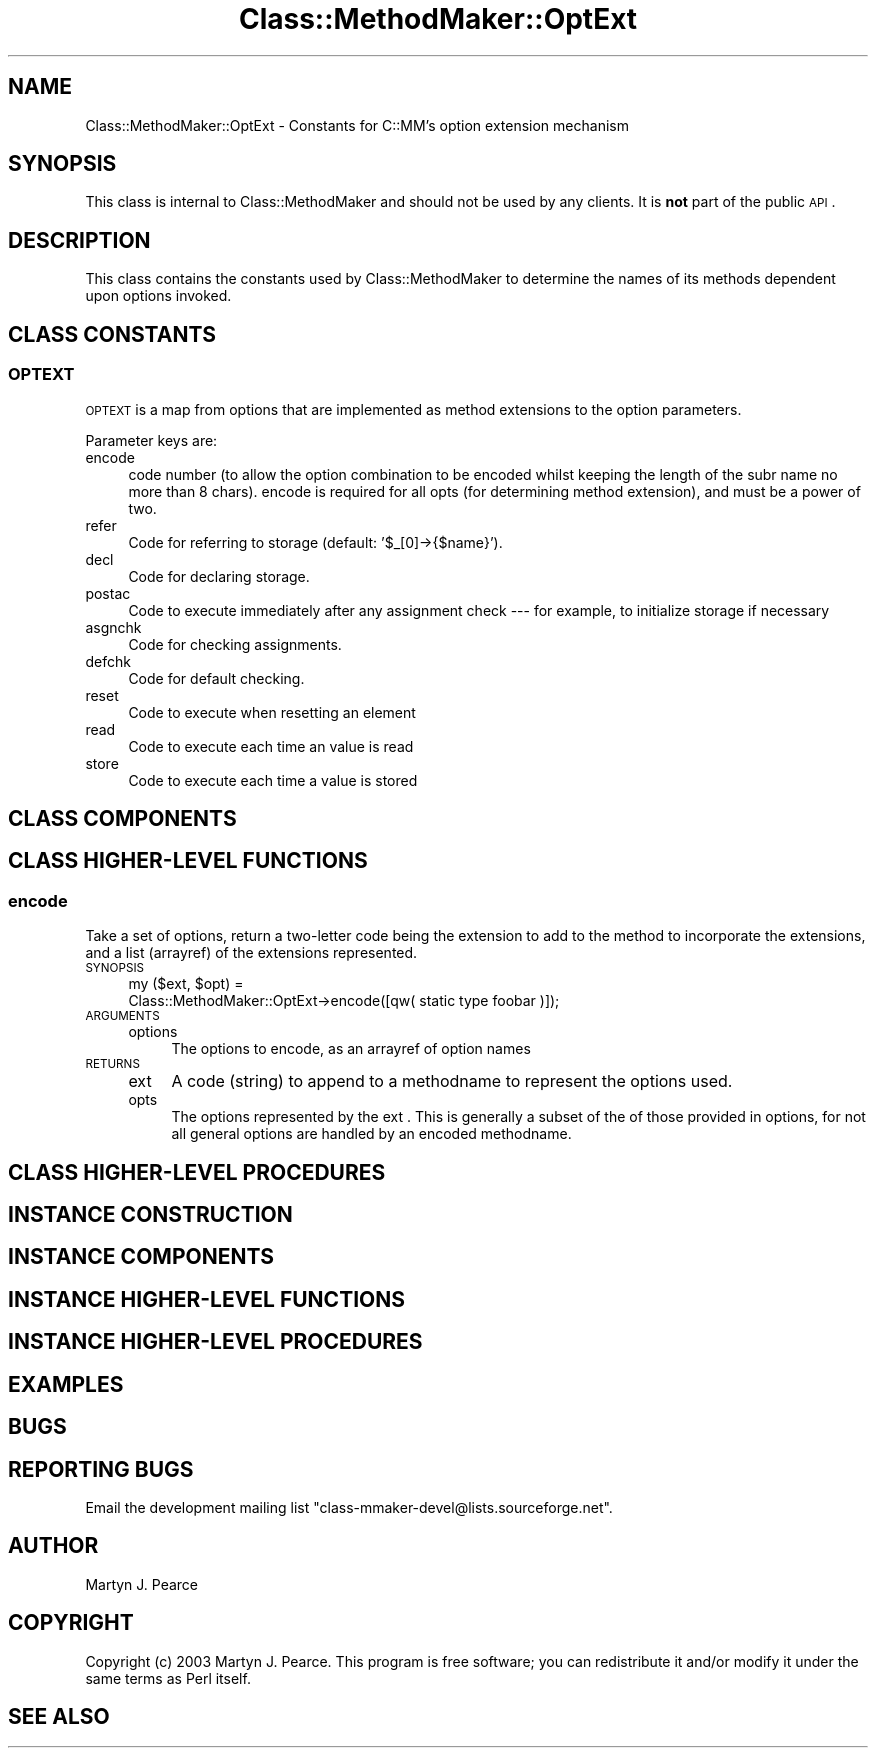 .\" Automatically generated by Pod::Man 2.25 (Pod::Simple 3.16)
.\"
.\" Standard preamble:
.\" ========================================================================
.de Sp \" Vertical space (when we can't use .PP)
.if t .sp .5v
.if n .sp
..
.de Vb \" Begin verbatim text
.ft CW
.nf
.ne \\$1
..
.de Ve \" End verbatim text
.ft R
.fi
..
.\" Set up some character translations and predefined strings.  \*(-- will
.\" give an unbreakable dash, \*(PI will give pi, \*(L" will give a left
.\" double quote, and \*(R" will give a right double quote.  \*(C+ will
.\" give a nicer C++.  Capital omega is used to do unbreakable dashes and
.\" therefore won't be available.  \*(C` and \*(C' expand to `' in nroff,
.\" nothing in troff, for use with C<>.
.tr \(*W-
.ds C+ C\v'-.1v'\h'-1p'\s-2+\h'-1p'+\s0\v'.1v'\h'-1p'
.ie n \{\
.    ds -- \(*W-
.    ds PI pi
.    if (\n(.H=4u)&(1m=24u) .ds -- \(*W\h'-12u'\(*W\h'-12u'-\" diablo 10 pitch
.    if (\n(.H=4u)&(1m=20u) .ds -- \(*W\h'-12u'\(*W\h'-8u'-\"  diablo 12 pitch
.    ds L" ""
.    ds R" ""
.    ds C` ""
.    ds C' ""
'br\}
.el\{\
.    ds -- \|\(em\|
.    ds PI \(*p
.    ds L" ``
.    ds R" ''
'br\}
.\"
.\" Escape single quotes in literal strings from groff's Unicode transform.
.ie \n(.g .ds Aq \(aq
.el       .ds Aq '
.\"
.\" If the F register is turned on, we'll generate index entries on stderr for
.\" titles (.TH), headers (.SH), subsections (.SS), items (.Ip), and index
.\" entries marked with X<> in POD.  Of course, you'll have to process the
.\" output yourself in some meaningful fashion.
.ie \nF \{\
.    de IX
.    tm Index:\\$1\t\\n%\t"\\$2"
..
.    nr % 0
.    rr F
.\}
.el \{\
.    de IX
..
.\}
.\"
.\" Accent mark definitions (@(#)ms.acc 1.5 88/02/08 SMI; from UCB 4.2).
.\" Fear.  Run.  Save yourself.  No user-serviceable parts.
.    \" fudge factors for nroff and troff
.if n \{\
.    ds #H 0
.    ds #V .8m
.    ds #F .3m
.    ds #[ \f1
.    ds #] \fP
.\}
.if t \{\
.    ds #H ((1u-(\\\\n(.fu%2u))*.13m)
.    ds #V .6m
.    ds #F 0
.    ds #[ \&
.    ds #] \&
.\}
.    \" simple accents for nroff and troff
.if n \{\
.    ds ' \&
.    ds ` \&
.    ds ^ \&
.    ds , \&
.    ds ~ ~
.    ds /
.\}
.if t \{\
.    ds ' \\k:\h'-(\\n(.wu*8/10-\*(#H)'\'\h"|\\n:u"
.    ds ` \\k:\h'-(\\n(.wu*8/10-\*(#H)'\`\h'|\\n:u'
.    ds ^ \\k:\h'-(\\n(.wu*10/11-\*(#H)'^\h'|\\n:u'
.    ds , \\k:\h'-(\\n(.wu*8/10)',\h'|\\n:u'
.    ds ~ \\k:\h'-(\\n(.wu-\*(#H-.1m)'~\h'|\\n:u'
.    ds / \\k:\h'-(\\n(.wu*8/10-\*(#H)'\z\(sl\h'|\\n:u'
.\}
.    \" troff and (daisy-wheel) nroff accents
.ds : \\k:\h'-(\\n(.wu*8/10-\*(#H+.1m+\*(#F)'\v'-\*(#V'\z.\h'.2m+\*(#F'.\h'|\\n:u'\v'\*(#V'
.ds 8 \h'\*(#H'\(*b\h'-\*(#H'
.ds o \\k:\h'-(\\n(.wu+\w'\(de'u-\*(#H)/2u'\v'-.3n'\*(#[\z\(de\v'.3n'\h'|\\n:u'\*(#]
.ds d- \h'\*(#H'\(pd\h'-\w'~'u'\v'-.25m'\f2\(hy\fP\v'.25m'\h'-\*(#H'
.ds D- D\\k:\h'-\w'D'u'\v'-.11m'\z\(hy\v'.11m'\h'|\\n:u'
.ds th \*(#[\v'.3m'\s+1I\s-1\v'-.3m'\h'-(\w'I'u*2/3)'\s-1o\s+1\*(#]
.ds Th \*(#[\s+2I\s-2\h'-\w'I'u*3/5'\v'-.3m'o\v'.3m'\*(#]
.ds ae a\h'-(\w'a'u*4/10)'e
.ds Ae A\h'-(\w'A'u*4/10)'E
.    \" corrections for vroff
.if v .ds ~ \\k:\h'-(\\n(.wu*9/10-\*(#H)'\s-2\u~\d\s+2\h'|\\n:u'
.if v .ds ^ \\k:\h'-(\\n(.wu*10/11-\*(#H)'\v'-.4m'^\v'.4m'\h'|\\n:u'
.    \" for low resolution devices (crt and lpr)
.if \n(.H>23 .if \n(.V>19 \
\{\
.    ds : e
.    ds 8 ss
.    ds o a
.    ds d- d\h'-1'\(ga
.    ds D- D\h'-1'\(hy
.    ds th \o'bp'
.    ds Th \o'LP'
.    ds ae ae
.    ds Ae AE
.\}
.rm #[ #] #H #V #F C
.\" ========================================================================
.\"
.IX Title "Class::MethodMaker::OptExt 3"
.TH Class::MethodMaker::OptExt 3 "2011-02-28" "perl v5.14.3" "User Contributed Perl Documentation"
.\" For nroff, turn off justification.  Always turn off hyphenation; it makes
.\" way too many mistakes in technical documents.
.if n .ad l
.nh
.SH "NAME"
Class::MethodMaker::OptExt \- Constants for C::MM's option extension mechanism
.SH "SYNOPSIS"
.IX Header "SYNOPSIS"
This class is internal to Class::MethodMaker and should not be used by any
clients.  It is \fBnot\fR part of the public \s-1API\s0.
.SH "DESCRIPTION"
.IX Header "DESCRIPTION"
This class contains the constants used by Class::MethodMaker to determine the
names of its methods dependent upon options invoked.
.SH "CLASS CONSTANTS"
.IX Header "CLASS CONSTANTS"

.SS "\s-1OPTEXT\s0"
.IX Subsection "OPTEXT"
\&\s-1OPTEXT\s0 is a map from options that are implemented as method extensions to
the option parameters.
.PP
Parameter keys are:
.IP "encode" 4
.IX Item "encode"
code number (to allow the option combination to be encoded whilst keeping the
length of the subr name no more than 8 chars).  encode is required for all
opts (for determining method extension), and must be a power of two.
.IP "refer" 4
.IX Item "refer"
Code for referring to storage (default: '$_[0]\->{$name}').
.IP "decl" 4
.IX Item "decl"
Code for declaring storage.
.IP "postac" 4
.IX Item "postac"
Code to execute immediately after any assignment check \-\-\- for example, to
initialize storage if necessary
.IP "asgnchk" 4
.IX Item "asgnchk"
Code for checking assignments.
.IP "defchk" 4
.IX Item "defchk"
Code for default checking.
.IP "reset" 4
.IX Item "reset"
Code to execute when resetting an element
.IP "read" 4
.IX Item "read"
Code to execute each time an value is read
.IP "store" 4
.IX Item "store"
Code to execute each time a value is stored
.SH "CLASS COMPONENTS"
.IX Header "CLASS COMPONENTS"

.SH "CLASS HIGHER-LEVEL FUNCTIONS"
.IX Header "CLASS HIGHER-LEVEL FUNCTIONS"

.SS "encode"
.IX Subsection "encode"
Take a set of options, return a two-letter code being the extension to add to
the method to incorporate the extensions, and a list (arrayref) of the
extensions represented.
.IP "\s-1SYNOPSIS\s0" 4
.IX Item "SYNOPSIS"
.Vb 2
\&  my ($ext, $opt) =
\&    Class::MethodMaker::OptExt\->encode([qw( static type foobar )]);
.Ve
.IP "\s-1ARGUMENTS\s0" 4
.IX Item "ARGUMENTS"
.RS 4
.PD 0
.IP "options" 4
.IX Item "options"
.PD
The options to encode, as an arrayref of option names
.RE
.RS 4
.RE
.IP "\s-1RETURNS\s0" 4
.IX Item "RETURNS"
.RS 4
.PD 0
.IP "ext" 4
.IX Item "ext"
.PD
A code (string) to append to a methodname to represent the options used.
.IP "opts" 4
.IX Item "opts"
The options represented by the ext .  This is generally a subset of the of
those provided in options, for not all general options are handled by an
encoded methodname.
.RE
.RS 4
.RE
.SH "CLASS HIGHER-LEVEL PROCEDURES"
.IX Header "CLASS HIGHER-LEVEL PROCEDURES"

.SH "INSTANCE CONSTRUCTION"
.IX Header "INSTANCE CONSTRUCTION"

.SH "INSTANCE COMPONENTS"
.IX Header "INSTANCE COMPONENTS"

.SH "INSTANCE HIGHER-LEVEL FUNCTIONS"
.IX Header "INSTANCE HIGHER-LEVEL FUNCTIONS"

.SH "INSTANCE HIGHER-LEVEL PROCEDURES"
.IX Header "INSTANCE HIGHER-LEVEL PROCEDURES"

.SH "EXAMPLES"
.IX Header "EXAMPLES"

.SH "BUGS"
.IX Header "BUGS"

.SH "REPORTING BUGS"
.IX Header "REPORTING BUGS"
Email the development mailing list \f(CW\*(C`class\-mmaker\-devel@lists.sourceforge.net\*(C'\fR.
.SH "AUTHOR"
.IX Header "AUTHOR"
Martyn J. Pearce
.SH "COPYRIGHT"
.IX Header "COPYRIGHT"
Copyright (c) 2003 Martyn J. Pearce.  This program is free software; you can
redistribute it and/or modify it under the same terms as Perl itself.
.SH "SEE ALSO"
.IX Header "SEE ALSO"

